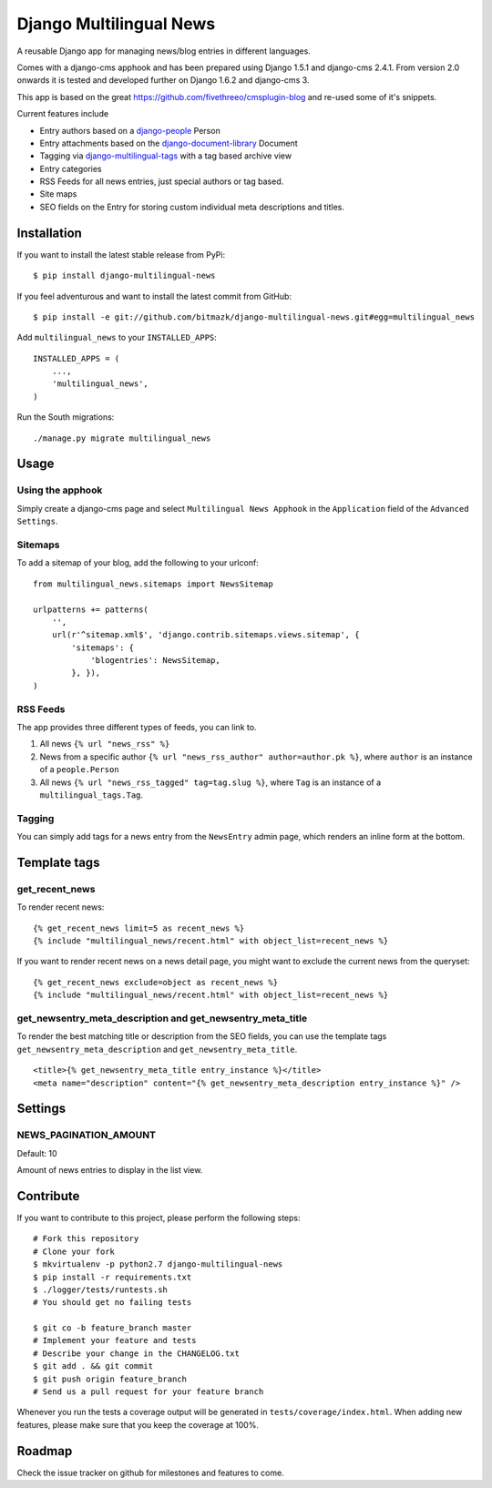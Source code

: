 Django Multilingual News
========================

A reusable Django app for managing news/blog entries in different languages.

Comes with a django-cms apphook and has been prepared using Django 1.5.1 and
django-cms 2.4.1. From version 2.0 onwards it is tested and developed further
on Django 1.6.2 and django-cms 3.

This app is based on the great https://github.com/fivethreeo/cmsplugin-blog
and re-used some of it's snippets.

Current features include

- Entry authors based on a `django-people <http://github.com/bitmazk/django-people/>`_ Person
- Entry attachments based on the `django-document-library <http://github.com/bitmazk/django-document-library>`_ Document
- Tagging via `django-multilingual-tags <http://github.com/bitmazk/django-multilingual-tags>`_ with a tag based archive view
- Entry categories
- RSS Feeds for all news entries, just special authors or tag based.
- Site maps
- SEO fields on the Entry for storing custom individual meta descriptions and
  titles.


Installation
------------

If you want to install the latest stable release from PyPi::

    $ pip install django-multilingual-news

If you feel adventurous and want to install the latest commit from GitHub::

    $ pip install -e git://github.com/bitmazk/django-multilingual-news.git#egg=multilingual_news

Add ``multilingual_news`` to your ``INSTALLED_APPS``::

    INSTALLED_APPS = (
        ...,
        'multilingual_news',
    )

Run the South migrations::

    ./manage.py migrate multilingual_news


Usage
-----

Using the apphook
+++++++++++++++++

Simply create a django-cms page and select ``Multilingual News Apphook`` in the
``Application`` field of the ``Advanced Settings``.


Sitemaps
++++++++

To add a sitemap of your blog, add the following to your urlconf: ::

    from multilingual_news.sitemaps import NewsSitemap

    urlpatterns += patterns(
        '',
        url(r'^sitemap.xml$', 'django.contrib.sitemaps.views.sitemap', {
            'sitemaps': {
                'blogentries': NewsSitemap,
            }, }),
    )

RSS Feeds
+++++++++

The app provides three different types of feeds, you can link to.

1. All news ``{% url "news_rss" %}``
2. News from a specific author ``{% url "news_rss_author" author=author.pk %}``,
   where ``author`` is an instance of a ``people.Person``
3. All news ``{% url "news_rss_tagged" tag=tag.slug %}``, where ``Tag`` is an
   instance of a ``multilingual_tags.Tag``.


Tagging
+++++++

You can simply add tags for a news entry from the ``NewsEntry`` admin page,
which renders an inline form at the bottom.


Template tags
-------------

get_recent_news
+++++++++++++++

To render recent news::

    {% get_recent_news limit=5 as recent_news %}
    {% include "multilingual_news/recent.html" with object_list=recent_news %}

If you want to render recent news on a news detail page, you might want to
exclude the current news from the queryset::

    {% get_recent_news exclude=object as recent_news %}
    {% include "multilingual_news/recent.html" with object_list=recent_news %}


get_newsentry_meta_description and get_newsentry_meta_title
+++++++++++++++++++++++++++++++++++++++++++++++++++++++++++

To render the best matching title or description from the SEO fields, you can
use the template tags ``get_newsentry_meta_description`` and
``get_newsentry_meta_title``. ::

    <title>{% get_newsentry_meta_title entry_instance %}</title>
    <meta name="description" content="{% get_newsentry_meta_description entry_instance %}" />


Settings
--------

NEWS_PAGINATION_AMOUNT
++++++++++++++++++++++

Default: 10

Amount of news entries to display in the list view.


Contribute
----------

If you want to contribute to this project, please perform the following steps::

    # Fork this repository
    # Clone your fork
    $ mkvirtualenv -p python2.7 django-multilingual-news
    $ pip install -r requirements.txt
    $ ./logger/tests/runtests.sh
    # You should get no failing tests

    $ git co -b feature_branch master
    # Implement your feature and tests
    # Describe your change in the CHANGELOG.txt
    $ git add . && git commit
    $ git push origin feature_branch
    # Send us a pull request for your feature branch

Whenever you run the tests a coverage output will be generated in
``tests/coverage/index.html``. When adding new features, please make sure that
you keep the coverage at 100%.


Roadmap
-------

Check the issue tracker on github for milestones and features to come.
